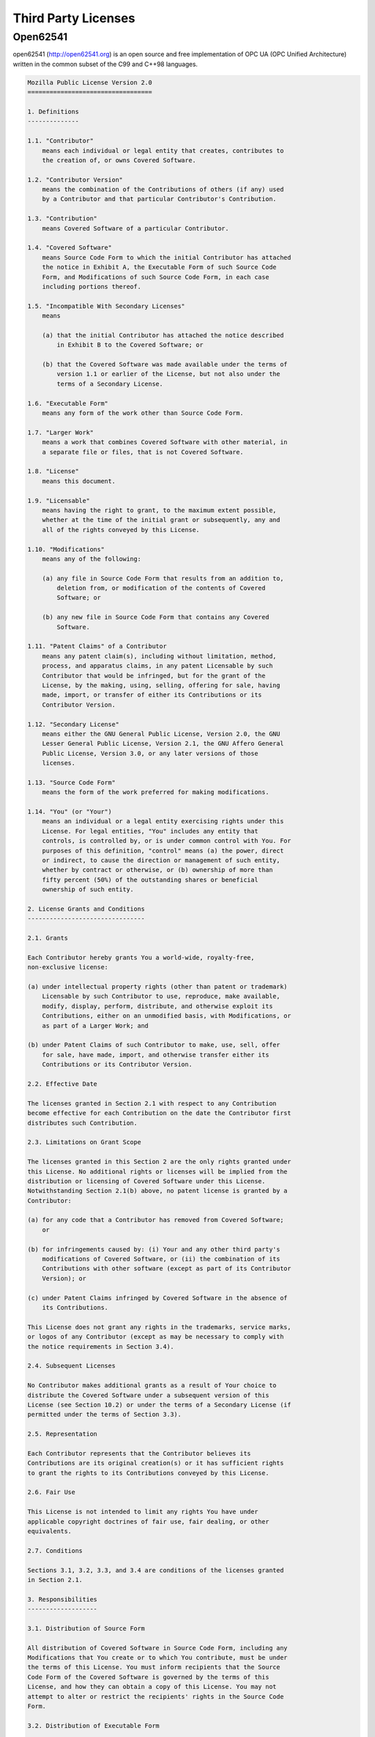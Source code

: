 
Third Party Licenses
--------------------

Open62541
^^^^^^^^^

open62541 (http://open62541.org) is an open source and free implementation of
OPC UA (OPC Unified Architecture) written in the common subset of the C99 and
C++98 languages.

.. code-block:: console

    Mozilla Public License Version 2.0
    ==================================

    1. Definitions
    --------------

    1.1. "Contributor"
        means each individual or legal entity that creates, contributes to
        the creation of, or owns Covered Software.

    1.2. "Contributor Version"
        means the combination of the Contributions of others (if any) used
        by a Contributor and that particular Contributor's Contribution.

    1.3. "Contribution"
        means Covered Software of a particular Contributor.

    1.4. "Covered Software"
        means Source Code Form to which the initial Contributor has attached
        the notice in Exhibit A, the Executable Form of such Source Code
        Form, and Modifications of such Source Code Form, in each case
        including portions thereof.

    1.5. "Incompatible With Secondary Licenses"
        means

        (a) that the initial Contributor has attached the notice described
            in Exhibit B to the Covered Software; or

        (b) that the Covered Software was made available under the terms of
            version 1.1 or earlier of the License, but not also under the
            terms of a Secondary License.

    1.6. "Executable Form"
        means any form of the work other than Source Code Form.

    1.7. "Larger Work"
        means a work that combines Covered Software with other material, in
        a separate file or files, that is not Covered Software.

    1.8. "License"
        means this document.

    1.9. "Licensable"
        means having the right to grant, to the maximum extent possible,
        whether at the time of the initial grant or subsequently, any and
        all of the rights conveyed by this License.

    1.10. "Modifications"
        means any of the following:

        (a) any file in Source Code Form that results from an addition to,
            deletion from, or modification of the contents of Covered
            Software; or

        (b) any new file in Source Code Form that contains any Covered
            Software.

    1.11. "Patent Claims" of a Contributor
        means any patent claim(s), including without limitation, method,
        process, and apparatus claims, in any patent Licensable by such
        Contributor that would be infringed, but for the grant of the
        License, by the making, using, selling, offering for sale, having
        made, import, or transfer of either its Contributions or its
        Contributor Version.

    1.12. "Secondary License"
        means either the GNU General Public License, Version 2.0, the GNU
        Lesser General Public License, Version 2.1, the GNU Affero General
        Public License, Version 3.0, or any later versions of those
        licenses.

    1.13. "Source Code Form"
        means the form of the work preferred for making modifications.

    1.14. "You" (or "Your")
        means an individual or a legal entity exercising rights under this
        License. For legal entities, "You" includes any entity that
        controls, is controlled by, or is under common control with You. For
        purposes of this definition, "control" means (a) the power, direct
        or indirect, to cause the direction or management of such entity,
        whether by contract or otherwise, or (b) ownership of more than
        fifty percent (50%) of the outstanding shares or beneficial
        ownership of such entity.

    2. License Grants and Conditions
    --------------------------------

    2.1. Grants

    Each Contributor hereby grants You a world-wide, royalty-free,
    non-exclusive license:

    (a) under intellectual property rights (other than patent or trademark)
        Licensable by such Contributor to use, reproduce, make available,
        modify, display, perform, distribute, and otherwise exploit its
        Contributions, either on an unmodified basis, with Modifications, or
        as part of a Larger Work; and

    (b) under Patent Claims of such Contributor to make, use, sell, offer
        for sale, have made, import, and otherwise transfer either its
        Contributions or its Contributor Version.

    2.2. Effective Date

    The licenses granted in Section 2.1 with respect to any Contribution
    become effective for each Contribution on the date the Contributor first
    distributes such Contribution.

    2.3. Limitations on Grant Scope

    The licenses granted in this Section 2 are the only rights granted under
    this License. No additional rights or licenses will be implied from the
    distribution or licensing of Covered Software under this License.
    Notwithstanding Section 2.1(b) above, no patent license is granted by a
    Contributor:

    (a) for any code that a Contributor has removed from Covered Software;
        or

    (b) for infringements caused by: (i) Your and any other third party's
        modifications of Covered Software, or (ii) the combination of its
        Contributions with other software (except as part of its Contributor
        Version); or

    (c) under Patent Claims infringed by Covered Software in the absence of
        its Contributions.

    This License does not grant any rights in the trademarks, service marks,
    or logos of any Contributor (except as may be necessary to comply with
    the notice requirements in Section 3.4).

    2.4. Subsequent Licenses

    No Contributor makes additional grants as a result of Your choice to
    distribute the Covered Software under a subsequent version of this
    License (see Section 10.2) or under the terms of a Secondary License (if
    permitted under the terms of Section 3.3).

    2.5. Representation

    Each Contributor represents that the Contributor believes its
    Contributions are its original creation(s) or it has sufficient rights
    to grant the rights to its Contributions conveyed by this License.

    2.6. Fair Use

    This License is not intended to limit any rights You have under
    applicable copyright doctrines of fair use, fair dealing, or other
    equivalents.

    2.7. Conditions

    Sections 3.1, 3.2, 3.3, and 3.4 are conditions of the licenses granted
    in Section 2.1.

    3. Responsibilities
    -------------------

    3.1. Distribution of Source Form

    All distribution of Covered Software in Source Code Form, including any
    Modifications that You create or to which You contribute, must be under
    the terms of this License. You must inform recipients that the Source
    Code Form of the Covered Software is governed by the terms of this
    License, and how they can obtain a copy of this License. You may not
    attempt to alter or restrict the recipients' rights in the Source Code
    Form.

    3.2. Distribution of Executable Form

    If You distribute Covered Software in Executable Form then:

    (a) such Covered Software must also be made available in Source Code
        Form, as described in Section 3.1, and You must inform recipients of
        the Executable Form how they can obtain a copy of such Source Code
        Form by reasonable means in a timely manner, at a charge no more
        than the cost of distribution to the recipient; and

    (b) You may distribute such Executable Form under the terms of this
        License, or sublicense it under different terms, provided that the
        license for the Executable Form does not attempt to limit or alter
        the recipients' rights in the Source Code Form under this License.

    3.3. Distribution of a Larger Work

    You may create and distribute a Larger Work under terms of Your choice,
    provided that You also comply with the requirements of this License for
    the Covered Software. If the Larger Work is a combination of Covered
    Software with a work governed by one or more Secondary Licenses, and the
    Covered Software is not Incompatible With Secondary Licenses, this
    License permits You to additionally distribute such Covered Software
    under the terms of such Secondary License(s), so that the recipient of
    the Larger Work may, at their option, further distribute the Covered
    Software under the terms of either this License or such Secondary
    License(s).

    3.4. Notices

    You may not remove or alter the substance of any license notices
    (including copyright notices, patent notices, disclaimers of warranty,
    or limitations of liability) contained within the Source Code Form of
    the Covered Software, except that You may alter any license notices to
    the extent required to remedy known factual inaccuracies.

    3.5. Application of Additional Terms

    You may choose to offer, and to charge a fee for, warranty, support,
    indemnity or liability obligations to one or more recipients of Covered
    Software. However, You may do so only on Your own behalf, and not on
    behalf of any Contributor. You must make it absolutely clear that any
    such warranty, support, indemnity, or liability obligation is offered by
    You alone, and You hereby agree to indemnify every Contributor for any
    liability incurred by such Contributor as a result of warranty, support,
    indemnity or liability terms You offer. You may include additional
    disclaimers of warranty and limitations of liability specific to any
    jurisdiction.

    4. Inability to Comply Due to Statute or Regulation
    ---------------------------------------------------

    If it is impossible for You to comply with any of the terms of this
    License with respect to some or all of the Covered Software due to
    statute, judicial order, or regulation then You must: (a) comply with
    the terms of this License to the maximum extent possible; and (b)
    describe the limitations and the code they affect. Such description must
    be placed in a text file included with all distributions of the Covered
    Software under this License. Except to the extent prohibited by statute
    or regulation, such description must be sufficiently detailed for a
    recipient of ordinary skill to be able to understand it.

    5. Termination
    --------------

    5.1. The rights granted under this License will terminate automatically
    if You fail to comply with any of its terms. However, if You become
    compliant, then the rights granted under this License from a particular
    Contributor are reinstated (a) provisionally, unless and until such
    Contributor explicitly and finally terminates Your grants, and (b) on an
    ongoing basis, if such Contributor fails to notify You of the
    non-compliance by some reasonable means prior to 60 days after You have
    come back into compliance. Moreover, Your grants from a particular
    Contributor are reinstated on an ongoing basis if such Contributor
    notifies You of the non-compliance by some reasonable means, this is the
    first time You have received notice of non-compliance with this License
    from such Contributor, and You become compliant prior to 30 days after
    Your receipt of the notice.

    5.2. If You initiate litigation against any entity by asserting a patent
    infringement claim (excluding declaratory judgment actions,
    counter-claims, and cross-claims) alleging that a Contributor Version
    directly or indirectly infringes any patent, then the rights granted to
    You by any and all Contributors for the Covered Software under Section
    2.1 of this License shall terminate.

    5.3. In the event of termination under Sections 5.1 or 5.2 above, all
    end user license agreements (excluding distributors and resellers) which
    have been validly granted by You or Your distributors under this License
    prior to termination shall survive termination.

    ************************************************************************
    *                                                                      *
    *  6. Disclaimer of Warranty                                           *
    *  -------------------------                                           *
    *                                                                      *
    *  Covered Software is provided under this License on an "as is"       *
    *  basis, without warranty of any kind, either expressed, implied, or  *
    *  statutory, including, without limitation, warranties that the       *
    *  Covered Software is free of defects, merchantable, fit for a        *
    *  particular purpose or non-infringing. The entire risk as to the     *
    *  quality and performance of the Covered Software is with You.        *
    *  Should any Covered Software prove defective in any respect, You     *
    *  (not any Contributor) assume the cost of any necessary servicing,   *
    *  repair, or correction. This disclaimer of warranty constitutes an   *
    *  essential part of this License. No use of any Covered Software is   *
    *  authorized under this License except under this disclaimer.         *
    *                                                                      *
    ************************************************************************

    ************************************************************************
    *                                                                      *
    *  7. Limitation of Liability                                          *
    *  --------------------------                                          *
    *                                                                      *
    *  Under no circumstances and under no legal theory, whether tort      *
    *  (including negligence), contract, or otherwise, shall any           *
    *  Contributor, or anyone who distributes Covered Software as          *
    *  permitted above, be liable to You for any direct, indirect,         *
    *  special, incidental, or consequential damages of any character      *
    *  including, without limitation, damages for lost profits, loss of    *
    *  goodwill, work stoppage, computer failure or malfunction, or any    *
    *  and all other commercial damages or losses, even if such party      *
    *  shall have been informed of the possibility of such damages. This   *
    *  limitation of liability shall not apply to liability for death or   *
    *  personal injury resulting from such party's negligence to the       *
    *  extent applicable law prohibits such limitation. Some               *
    *  jurisdictions do not allow the exclusion or limitation of           *
    *  incidental or consequential damages, so this exclusion and          *
    *  limitation may not apply to You.                                    *
    *                                                                      *
    ************************************************************************

    8. Litigation
    -------------

    Any litigation relating to this License may be brought only in the
    courts of a jurisdiction where the defendant maintains its principal
    place of business and such litigation shall be governed by laws of that
    jurisdiction, without reference to its conflict-of-law provisions.
    Nothing in this Section shall prevent a party's ability to bring
    cross-claims or counter-claims.

    9. Miscellaneous
    ----------------

    This License represents the complete agreement concerning the subject
    matter hereof. If any provision of this License is held to be
    unenforceable, such provision shall be reformed only to the extent
    necessary to make it enforceable. Any law or regulation which provides
    that the language of a contract shall be construed against the drafter
    shall not be used to construe this License against a Contributor.

    10. Versions of the License
    ---------------------------

    10.1. New Versions

    Mozilla Foundation is the license steward. Except as provided in Section
    10.3, no one other than the license steward has the right to modify or
    publish new versions of this License. Each version will be given a
    distinguishing version number.

    10.2. Effect of New Versions

    You may distribute the Covered Software under the terms of the version
    of the License under which You originally received the Covered Software,
    or under the terms of any subsequent version published by the license
    steward.

    10.3. Modified Versions

    If you create software not governed by this License, and you want to
    create a new license for such software, you may create and use a
    modified version of this License if you rename the license and remove
    any references to the name of the license steward (except to note that
    such modified license differs from this License).

    10.4. Distributing Source Code Form that is Incompatible With Secondary
    Licenses

    If You choose to distribute Source Code Form that is Incompatible With
    Secondary Licenses under the terms of this version of the License, the
    notice described in Exhibit B of this License must be attached.

    Exhibit A - Source Code Form License Notice
    -------------------------------------------

    This Source Code Form is subject to the terms of the Mozilla Public
    License, v. 2.0. If a copy of the MPL was not distributed with this
    file, You can obtain one at http://mozilla.org/MPL/2.0/.

    If it is not possible or desirable to put the notice in a particular
    file, then You may include the notice in a location (such as a LICENSE
    file in a relevant directory) where a recipient would be likely to look
    for such a notice.

    You may add additional accurate notices of copyright ownership.

    Exhibit B - "Incompatible With Secondary Licenses" Notice
    ---------------------------------------------------------

    This Source Code Form is "Incompatible With Secondary Licenses", as
    defined by the Mozilla Public License, v. 2.0.

